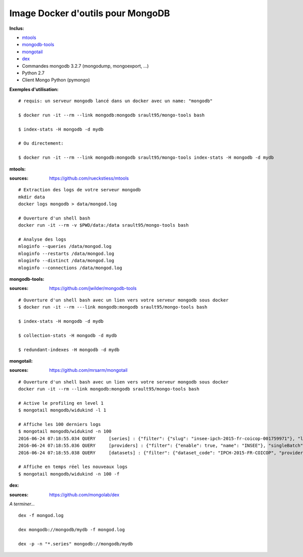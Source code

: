 Image Docker d'outils pour MongoDB
==================================

**Inclus:**

* `mtools`_ 
* `mongodb-tools`_     
* `mongotail`_
* `dex`_
* Commandes mongodb 3.2.7 (mongodump, mongoexport, ...)
* Python 2.7
* Client Mongo Python (pymongo)

**Exemples d'utilisation:**

::

    # requis: un serveur mongodb lancé dans un docker avec un name: "mongodb"

    $ docker run -it --rm --link mongodb:mongodb srault95/mongo-tools bash
    
    $ index-stats -H mongodb -d mydb 
    
    # Ou directement:
    
    $ docker run -it --rm --link mongodb:mongodb srault95/mongo-tools index-stats -H mongodb -d mydb
    

**mtools:**

:sources: https://github.com/rueckstiess/mtools

::

    # Extraction des logs de votre serveur mongodb
    mkdir data
    docker logs mongodb > data/mongod.log
    
    # Ouverture d'un shell bash 
    docker run -it --rm -v $PWD/data:/data srault95/mongo-tools bash

    # Analyse des logs
    mloginfo --queries /data/mongod.log
    mloginfo --restarts /data/mongod.log
    mloginfo --distinct /data/mongod.log
    mloginfo --connections /data/mongod.log

**mongodb-tools:**

:sources: https://github.com/jwilder/mongodb-tools

::

    # Ouverture d'un shell bash avec un lien vers votre serveur mongodb sous docker 
    $ docker run -it --rm ---link mongodb:mongodb srault95/mongo-tools bash

    $ index-stats -H mongodb -d mydb
    
    $ collection-stats -H mongodb -d mydb
    
    $ redundant-indexes -H mongodb -d mydb
    
**mongotail:**    

:sources: https://github.com/mrsarm/mongotail

::

    # Ouverture d'un shell bash avec un lien vers votre serveur mongodb sous docker 
    docker run -it --rm --link mongodb:mongodb srault95/mongo-tools bash
    
    # Active le profiling en level 1
    $ mongotail mongodb/widukind -l 1
    
    # Affiche les 100 derniers logs    
    $ mongotail mongodb/widukind -n 100
    2016-06-24 07:18:55.034 QUERY     [series] : {"filter": {"slug": "insee-ipch-2015-fr-coicop-001759971"}, "limit": 1, "find": "series", "singleBatch": true}
    2016-06-24 07:18:55.036 QUERY     [providers] : {"filter": {"enable": true, "name": "INSEE"}, "singleBatch": true, "limit": 1, "find": "providers", "projection": {"metadata": false}}
    2016-06-24 07:18:55.038 QUERY     [datasets] : {"filter": {"dataset_code": "IPCH-2015-FR-COICOP", "provider_name": "INSEE", "enable": true}, "singleBatch": true, "limit": 1, "find": "datasets", "projection": {"metadata": false}}
    
    # Affiche en temps réel les nouveaux logs
    $ mongotail mongodb/widukind -n 100 -f
        
**dex:**

:sources: https://github.com/mongolab/dex

*A terminer...* 

::
        
    dex -f mongod.log
    
    dex mongodb://mongodb/mydb -f mongod.log
    
    dex -p -n "*.series" mongodb://mongodb/mydb
     

.. _`mtools`: https://github.com/rueckstiess/mtools
.. _`mongodb-tools`: https://github.com/jwilder/mongodb-tools
.. _`mongotail`: https://github.com/mrsarm/mongotail
.. _`dex`: https://github.com/mongolab/dex